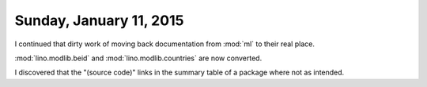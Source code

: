 ========================
Sunday, January 11, 2015
========================

I continued that dirty work of moving back documentation from
:mod:`ml` to their real place.

:mod:`lino.modlib.beid`
and
:mod:`lino.modlib.countries`
are now converted.

I discovered that the "(source code)" links in the summary table of a
package where not as intended.
